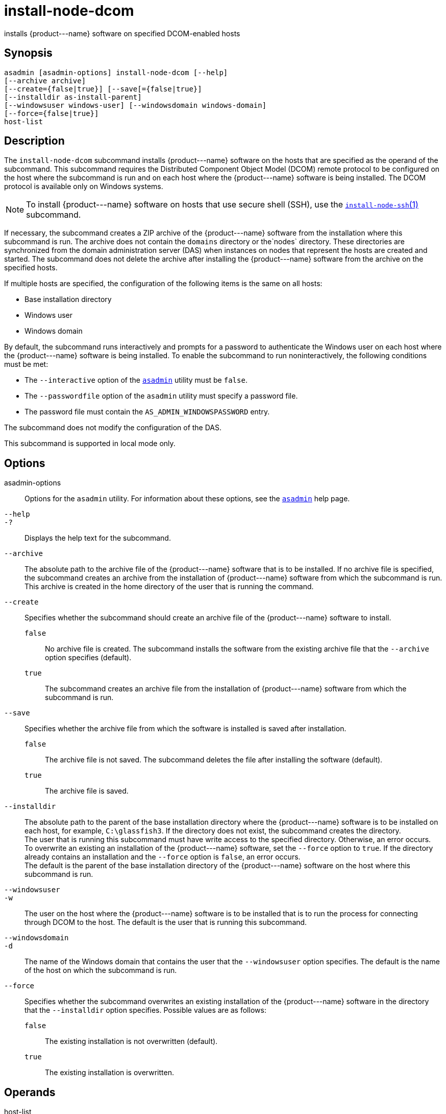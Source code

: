 [[install-node-dcom]]
= install-node-dcom

installs \{product---name} software on specified DCOM-enabled hosts

[[synopsis]]
== Synopsis

[source,shell]
----
asadmin [asadmin-options] install-node-dcom [--help]
[--archive archive]
[--create={false|true}] [--save[={false|true}]
[--installdir as-install-parent] 
[--windowsuser windows-user] [--windowsdomain windows-domain]
[--force={false|true}]
host-list
----

[[description]]
== Description

The `install-node-dcom` subcommand installs \{product---name} software on the hosts that are specified as the operand of the subcommand. This
subcommand requires the Distributed Component Object Model (DCOM) remote protocol to be configured on the host where the subcommand is run and on
each host where the \{product---name} software is being installed. The DCOM protocol is available only on Windows systems.

NOTE: To install \{product---name} software on hosts that use secure shell (SSH), use the xref:install-node-ssh.adoc#install-node-ssh-1[`install-node-ssh`(1)] subcommand.

If necessary, the subcommand creates a ZIP archive of the \{product---name} software from the installation where this subcommand
is run. The archive does not contain the `domains` directory or the`nodes` directory.
These directories are synchronized from the domain administration server (DAS) when instances on nodes that represent the
hosts are created and started. The subcommand does not delete the archive after installing the \{product---name} software from the archive on the specified hosts.

If multiple hosts are specified, the configuration of the following items is the same on all hosts:

* Base installation directory
* Windows user
* Windows domain

By default, the subcommand runs interactively and prompts for a password to authenticate the Windows user on each host where the
\{product---name} software is being installed. To enable the subcommand to run noninteractively, the following conditions must be met:

* The `--interactive` option of the xref:asadmin.adoc#asadmin-1m[`asadmin`] utility must be `false`.
* The `--passwordfile` option of the `asadmin` utility must specify a password file.
* The password file must contain the `AS_ADMIN_WINDOWSPASSWORD` entry.

The subcommand does not modify the configuration of the DAS.

This subcommand is supported in local mode only.

[[options]]
== Options

asadmin-options::
  Options for the `asadmin` utility. For information about these options, see the xref:asadmin.adoc#asadmin-1m[`asadmin`] help page.
`--help`::
`-?`::
  Displays the help text for the subcommand.
`--archive`::
  The absolute path to the archive file of the \{product---name} software that is to be installed. If no archive file is specified, the subcommand creates an archive from the installation of
  \{product---name} software from which the subcommand is run. This archive is created in the home directory of the user that is running the command.
`--create`::
  Specifies whether the subcommand should create an archive file of the \{product---name} software to install. +
  `false`;;
    No archive file is created. The subcommand installs the software from the existing archive file that the `--archive` option specifies (default).
  `true`;;
    The subcommand creates an archive file from the installation of \{product---name} software from which the subcommand is run.
`--save`::
  Specifies whether the archive file from which the software is installed is saved after installation. +
  `false`;;
    The archive file is not saved. The subcommand deletes the file after installing the software (default).
  `true`;;
    The archive file is saved.
`--installdir`::
  The absolute path to the parent of the base installation directory where the \{product---name} software is to be installed on each host,
  for example, `C:\glassfish3`. If the directory does not exist, the subcommand creates the directory. +
  The user that is running this subcommand must have write access to the specified directory. Otherwise, an error occurs. +
  To overwrite an existing an installation of the \{product---name} software, set the `--force` option to `true`. If the directory already
  contains an installation and the `--force` option is `false`, an error occurs. +
  The default is the parent of the base installation directory of the \{product---name} software on the host where this subcommand is run.
`--windowsuser`::
`-w`::
  The user on the host where the \{product---name} software is to be installed that is to run the process for connecting through DCOM to
  the host. The default is the user that is running this subcommand.
`--windowsdomain`::
`-d`::
  The name of the Windows domain that contains the user that the `--windowsuser` option specifies. The default is the name of the host
  on which the subcommand is run.
`--force`::
  Specifies whether the subcommand overwrites an existing installation of the \{product---name} software in the directory that the
  `--installdir` option specifies. Possible values are as follows: +
  `false`;;
    The existing installation is not overwritten (default).
  `true`;;
    The existing installation is overwritten.

[[operands]]
== Operands

host-list::
  A space-separated list of the names of the hosts where the \{product---name} software is to be installed.

[[examples]]
== Examples

*Example 1 Installing \{product---name} Software at the Default Location*

This example installs \{product---name} software on the hosts `wpmdl1.example.com` and `wpmdl2.example.com` at the default location.

Some lines of output are omitted from this example for readability.

[source,shell]
----
asadmin> install-node-dcom wpmdl1.example.com wpmdl2.example.com
Created installation zip C:\glassfish8107276692860773166.zip
Copying 85760199 bytes..........................................................
....................................
WROTE FILE TO REMOTE SYSTEM: C:/glassfish3/glassfish_install.zip and C:/glassfish3/unpack.bat
Output from Windows Unpacker:
 
C:\Windows\system32>C:
 
C:\Windows\system32>cd "C:\glassfish3"
 
C:\glassfish3>jar xvf glassfish_install.zip
 inflated: bin/asadmin
 inflated: bin/asadmin.bat
 inflated: glassfish/bin/appclient
 inflated: glassfish/bin/appclient.bat
 inflated: glassfish/bin/appclient.js
 inflated: glassfish/bin/asadmin
 inflated: glassfish/bin/asadmin.bat
...
 inflated: mq/lib/props/broker/default.properties
 inflated: mq/lib/props/broker/install.properties
 
Command install-node-dcom executed successfully.
----

[[exit-status]]
== Exit Status

0::
  command executed successfully
1::
  error in executing the command

*See Also*

* xref:asadmin.adoc#asadmin-1m[`asadmin`]
* xref:install-node-ssh.adoc#install-node-ssh[`install-node-ssh`],
* xref:uninstall-node-dcom.adoc#uninstall-node-dcom[`uninstall-node-dcom`]


